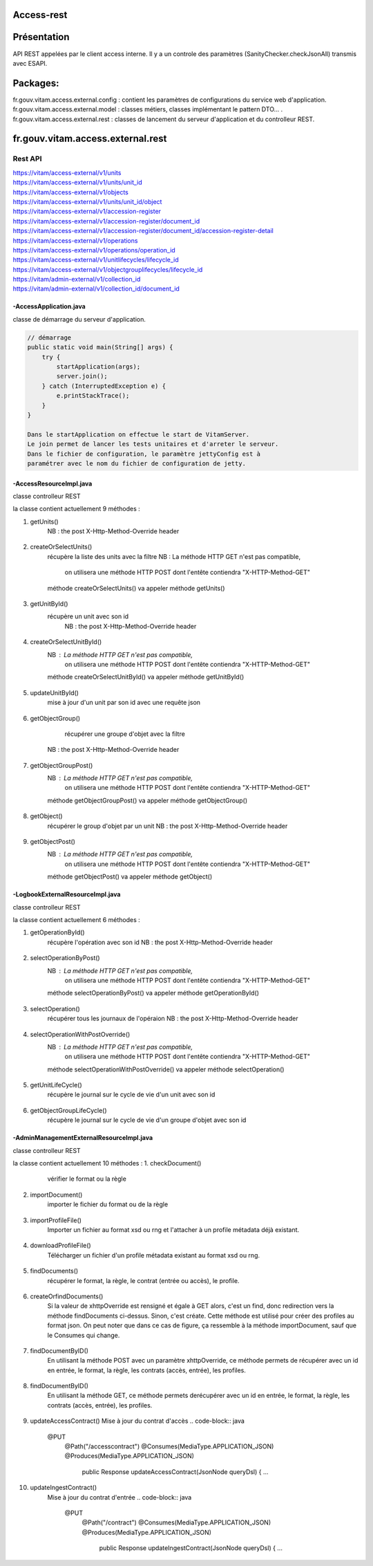Access-rest
***********

Présentation
************

API REST appelées par le client access interne. Il y a un controle des paramètres (SanityChecker.checkJsonAll) transmis
avec ESAPI.

Packages:
**********

fr.gouv.vitam.access.external.config : contient les paramètres de configurations du service web d'application.
fr.gouv.vitam.access.external.model : classes métiers, classes implémentant le pattern DTO... .
fr.gouv.vitam.access.external.rest : classes de lancement du serveur d'application et du controlleur REST.

fr.gouv.vitam.access.external.rest
*************************

Rest API
--------

| https://vitam/access-external/v1/units
| https://vitam/access-external/v1/units/unit_id
| https://vitam/access-external/v1/objects
| https://vitam/access-external/v1/units/unit_id/object
| https://vitam/access-external/v1/accession-register
| https://vitam/access-external/v1/accession-register/document_id
| https://vitam/access-external/v1/accession-register/document_id/accession-register-detail
| https://vitam/access-external/v1/operations
| https://vitam/access-external/v1/operations/operation_id
| https://vitam/access-external/v1/unitlifecycles/lifecycle_id
| https://vitam/access-external/v1/objectgrouplifecycles/lifecycle_id
| https://vitam/admin-external/v1/collection_id
| https://vitam/admin-external/v1/collection_id/document_id

-AccessApplication.java
#######################
classe de démarrage du serveur d'application.

.. code-block:: java

    // démarrage
    public static void main(String[] args) {
        try {
            startApplication(args);
            server.join();
        } catch (InterruptedException e) {
            e.printStackTrace();
        }
    }

    Dans le startApplication on effectue le start de VitamServer.
    Le join permet de lancer les tests unitaires et d'arreter le serveur.
    Dans le fichier de configuration, le paramètre jettyConfig est à
    paramétrer avec le nom du fichier de configuration de jetty.



-AccessResourceImpl.java
########################
classe controlleur REST

la classe contient actuellement 9 méthodes :

1. getUnits()
	 NB : the post X-Http-Method-Override header
 .. code-block:: java
 	@POST
    @Path("/units")
    public Response getUnits(String requestDsl,
        @HeaderParam("X-Http-Method-Override") String xhttpOverride) {

        ...

        try {
            if (xhttpOverride != null && "GET".equalsIgnoreCase(xhttpOverride)) {
                queryJson = JsonHandler.getFromString(requestDsl);
                result = accessModule.selectUnit(queryJson.toString());

            } else {
                throw new AccessExecutionException("There is no 'X-Http-Method-Override:GET' as a header");
            }
            ....

2. createOrSelectUnits()
	récupère la liste des units avec la filtre
	NB : La méthode HTTP GET n'est pas compatible,
		 on utilisera une méthode HTTP POST dont l'entête contiendra "X-HTTP-Method-GET"
	méthode createOrSelectUnits() va appeler méthode getUnits()


 .. code-block:: java
 	@POST
    @Path("/units")
    @Consumes(MediaType.APPLICATION_JSON)
    @Produces(MediaType.APPLICATION_JSON)
    public Response createOrSelectUnits(JsonNode queryJson,
        @HeaderParam(GlobalDataRest.X_HTTP_METHOD_OVERRIDE) String xhttpOverride)
     ...

3. getUnitById()
    récupère un unit avec son id
	NB : the post X-Http-Method-Override header
 .. code-block:: java
    @POST
    @Path("/units/{id_unit}")
    @Consumes(MediaType.APPLICATION_JSON)
    @Produces(MediaType.APPLICATION_JSON)
    public Response getUnitById(String queryDsl,
        @HeaderParam(GlobalDataRest.X_HTTP_METHOD_OVERRIDE) String xhttpOverride,
        @PathParam("id_unit") String id_unit) {
    ...

4. createOrSelectUnitById()
	NB : La méthode HTTP GET n'est pas compatible,
		 on utilisera une méthode HTTP POST dont l'entête contiendra "X-HTTP-Method-GET"
	méthode createOrSelectUnitById() va appeler méthode getUnitById()
 .. code-block:: java
 	@POST
    @Path("/units/{idu}")
    @Consumes(MediaType.APPLICATION_JSON)
    @Produces(MediaType.APPLICATION_JSON)
    public Response createOrSelectUnitById(JsonNode queryJson,
        @HeaderParam(GlobalDataRest.X_HTTP_METHOD_OVERRIDE) String xhttpOverride,
        @PathParam("idu") String idUnit) {
     ...

5. updateUnitById()
    mise à jour d'un unit par son id avec une requête json

 .. code-block:: java
    @PUT
    @Path("/units/{id_unit}")
    @Consumes(MediaType.APPLICATION_JSON)
    @Produces(MediaType.APPLICATION_JSON)
    public Response updateUnitById(String queryDsl,
                                   @PathParam("id_unit") String id_unit) {
    ...

6. getObjectGroup()
	récupérer une groupe d'objet avec la filtre
    NB : the post X-Http-Method-Override header
 .. code-block:: java
 	@GET
    @Path("/objects/{ido}")
    @Consumes(MediaType.APPLICATION_JSON)
    @Produces(MediaType.APPLICATION_JSON)
    public Response getObjectGroup(@PathParam("ido") String idObjectGroup, JsonNode queryJson)
     ...

7. getObjectGroupPost()
	NB : La méthode HTTP GET n'est pas compatible,
		 on utilisera une méthode HTTP POST dont l'entête contiendra "X-HTTP-Method-GET"
	méthode getObjectGroupPost() va appeler méthode getObjectGroup()
 .. code-block:: java
 	@POST
    @Path("/objects/{ido}")
    @Consumes(MediaType.APPLICATION_JSON)
    @Produces(MediaType.APPLICATION_JSON)
    public Response getObjectGroupPost(@Context HttpHeaders headers,
        @PathParam("ido") String idObjectGroup, JsonNode queryJson)
     ...


8. getObject()
	récupérer le group d'objet par un unit
	NB : the post X-Http-Method-Override header
 .. code-block:: java
 	@GET
    @Path("/units/{ido}/object")
    @Consumes(MediaType.APPLICATION_JSON)
    @Produces(MediaType.APPLICATION_OCTET_STREAM)
    public void getObject(@Context HttpHeaders headers, @PathParam("ido") String idObjectGroup,
        JsonNode query, @Suspended final AsyncResponse asyncResponse) {
     ...


9. getObjectPost()
	NB : La méthode HTTP GET n'est pas compatible,
		 on utilisera une méthode HTTP POST dont l'entête contiendra "X-HTTP-Method-GET"
	méthode getObjectPost() va appeler méthode getObject()
 .. code-block:: java
 	@POST
    @Path("/units/{ido}/object")
    @Consumes(MediaType.APPLICATION_JSON)
    @Produces(MediaType.APPLICATION_OCTET_STREAM)
    public void getObjectPost(@Context HttpHeaders headers, @PathParam("ido") String idObjectGroup,
        JsonNode query, @Suspended final AsyncResponse asyncResponse) {
     ...

-LogbookExternalResourceImpl.java
#########################################
classe controlleur REST

la classe contient actuellement 6 méthodes :

1. getOperationById()
	récupère l'opération avec son id
	NB : the post X-Http-Method-Override header

 .. code-block:: java
 	@GET
    @Path("/operations/{id_op}")
    @Consumes(MediaType.APPLICATION_JSON)
    @Produces(MediaType.APPLICATION_JSON)
    public Response getOperationById(@PathParam("id_op") String operationId) {
     ...

2. selectOperationByPost()
	NB : La méthode HTTP GET n'est pas compatible,
		 on utilisera une méthode HTTP POST dont l'entête contiendra "X-HTTP-Method-GET"
	méthode selectOperationByPost() va appeler méthode getOperationById()
 .. code-block:: java
 	@POST
    @Path("/operations/{id_op}")
    @Consumes(MediaType.APPLICATION_JSON)
    @Produces(MediaType.APPLICATION_JSON)
    public Response selectOperationByPost(@PathParam("id_op") String operationId,
        @HeaderParam("X-HTTP-Method-Override") String xhttpOverride)
     ...

3. selectOperation()
     récupérer tous les journaux de l'opéraion
     NB : the post X-Http-Method-Override header

 .. code-block:: java
 	@GET
    @Path("/operations")
    @Consumes(MediaType.APPLICATION_JSON)
    @Produces(MediaType.APPLICATION_JSON)
    public Response selectOperation(JsonNode query)
     ...

4. selectOperationWithPostOverride()
	NB : La méthode HTTP GET n'est pas compatible,
		 on utilisera une méthode HTTP POST dont l'entête contiendra "X-HTTP-Method-GET"
	méthode selectOperationWithPostOverride() va appeler méthode selectOperation()

 .. code-block:: java
 	@POST
    @Path("/operations")
    @Consumes(MediaType.APPLICATION_JSON)
    @Produces(MediaType.APPLICATION_JSON)
    public Response selectOperationWithPostOverride(JsonNode query,
        @HeaderParam("X-HTTP-Method-Override") String xhttpOverride)
     ...

5. getUnitLifeCycle()
	récupère le journal sur le cycle de vie d'un unit avec son id

 .. code-block:: java
 	@GET
    @Path("/unitlifecycles/{id_lc}")
    @Produces(MediaType.APPLICATION_JSON)
    public Response getUnitLifeCycle(@PathParam("id_lc") String unitLifeCycleId)
     ...

6. getObjectGroupLifeCycle()
     récupère le journal sur le cycle de vie d'un groupe d'objet avec son id

 .. code-block:: java
 	@GET
    @Path("/objectgrouplifecycles/{id_lc}")
    @Produces(MediaType.APPLICATION_JSON)
    public Response getObjectGroupLifeCycle(@PathParam("id_lc") String objectGroupLifeCycleId)
     ...


-AdminManagementExternalResourceImpl.java
##########################################
classe controlleur REST

la classe contient actuellement 10 méthodes :
1. checkDocument()
	vérifier le format ou la règle

 .. code-block:: java
 	@Path("/{collection}")
    @PUT
    @Consumes(MediaType.APPLICATION_OCTET_STREAM)
    @Produces(MediaType.APPLICATION_JSON)
    public Response checkDocument(@PathParam("collection") String collection, InputStream document) {
     ...

2. importDocument()
	importer le fichier du format ou de la règle

 .. code-block:: java
	@Path("/{collection}")
    @POST
    @Consumes(MediaType.APPLICATION_OCTET_STREAM)
    @Produces(MediaType.APPLICATION_JSON)
    public Response importDocument(@PathParam("collection") String collection, InputStream document) {
     ...

3. importProfileFile()
    Importer un fichier au format xsd ou rng et l'attacher à un profile métadata déjà existant.

 .. code-block:: java
	@Path("/{collection}/{id}")
    @PUT
    @Consumes(MediaType.APPLICATION_OCTET_STREAM)
    @Produces(MediaType.APPLICATION_JSON)
    public Response importProfileFile(@Context UriInfo uriInfo, @PathParam("collection") String collection, @PathParam("id") String profileMetadataId,
        InputStream profileFile) {
     ...

4. downloadProfileFile()
    Télécharger un fichier d'un profile métadata existant au format xsd ou rng.

 .. code-block:: java
	@GET
    @Path("/{collection}/{id}")
    @Produces(MediaType.APPLICATION_OCTET_STREAM)
    public void downloadProfileFile(@PathParam("collection") String collection, @PathParam("id") String profileMetadataId,
        @Suspended final AsyncResponse asyncResponse) {
     ...

5. findDocuments()
     récupérer le format, la règle, le contrat (entrée ou accès), le profile.

 .. code-block:: java
 	@Path("/{collection}")
    @GET
    @Consumes(MediaType.APPLICATION_JSON)
    @Produces(MediaType.APPLICATION_JSON)
    public Response findDocuments(@PathParam("collection") String collection, JsonNode select) {
     ...

6. createOrfindDocuments()
    Si la valeur de xhttpOverride est rensigné et égale à GET alors, c'est un find, donc redirection vers la méthode findDocuments ci-dessus.
    Sinon, c'est créate. Cette méthode est utilisé pour créer des profiles au format json. On peut noter que dans ce cas de figure, ça ressemble à la méthode importDocument, sauf que le Consumes qui change.

 .. code-block:: java
 	@Path("/{collection}")
    @POST
    @Consumes(MediaType.APPLICATION_JSON)
    @Produces(MediaType.APPLICATION_JSON)
    public Response createOrfindDocuments(@PathParam("collection") String collection, JsonNode select, @HeaderParam(GlobalDataRest.X_HTTP_METHOD_OVERRIDE) String xhttpOverride) {
     ...


7. findDocumentByID()
     En utilisant la méthode POST avec un paramètre xhttpOverride, ce méthode permets de récupérer avec un id en entrée, le format, la règle, les contrats (accès, entrée), les profiles.

 .. code-block:: java
 	@Path("/{collection}/{id_document}")
    @POST
    @Produces(MediaType.APPLICATION_JSON)
    public Response findDocumentByID(@PathParam("collection") String collection, @PathParam("id_document") String documentId, @HeaderParam(GlobalDataRest.X_HTTP_METHOD_OVERRIDE) String xhttpOverride) {
     ...


8. findDocumentByID()
     En utilisant la méthode GET, ce méthode permets derécupérer avec un id en entrée, le format, la règle, les contrats (accès, entrée), les profiles.

 .. code-block:: java
 	@Path("/{collection}/{id_document}")
    @GET
    @Produces(MediaType.APPLICATION_JSON)
    public Response findDocumentByID(@PathParam("collection") String collection,
        @PathParam("id_document") String documentId) {
     ...

9. updateAccessContract()
   Mise à jour du contrat d'accès
   .. code-block:: java
    @PUT
      @Path("/accesscontract")
      @Consumes(MediaType.APPLICATION_JSON)
      @Produces(MediaType.APPLICATION_JSON)
       public Response updateAccessContract(JsonNode queryDsl) {
       ...

10. updateIngestContract()
     Mise à jour du contrat d'entrée
     .. code-block:: java
      @PUT
        @Path("/contract")
        @Consumes(MediaType.APPLICATION_JSON)
        @Produces(MediaType.APPLICATION_JSON)
         public Response updateIngestContract(JsonNode queryDsl) {
         ...
